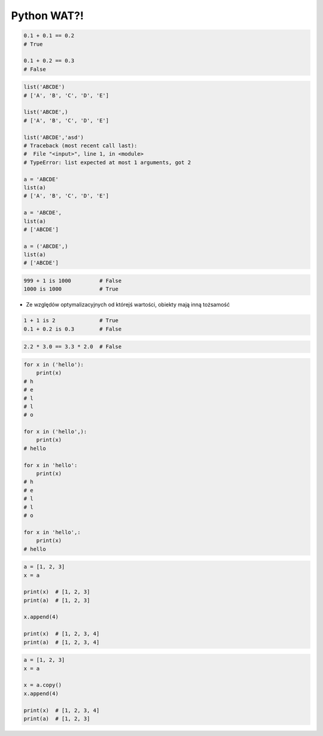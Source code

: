************
Python WAT?!
************

.. code-block:: python

    0.1 + 0.1 == 0.2
    # True

    0.1 + 0.2 == 0.3
    # False

.. code-block:: python

    list('ABCDE')
    # ['A', 'B', 'C', 'D', 'E']

    list('ABCDE',)
    # ['A', 'B', 'C', 'D', 'E']

    list('ABCDE','asd')
    # Traceback (most recent call last):
    #  File "<input>", line 1, in <module>
    # TypeError: list expected at most 1 arguments, got 2

    a = 'ABCDE'
    list(a)
    # ['A', 'B', 'C', 'D', 'E']

    a = 'ABCDE',
    list(a)
    # ['ABCDE']

    a = ('ABCDE',)
    list(a)
    # ['ABCDE']

.. code-block:: python

    999 + 1 is 1000         # False
    1000 is 1000            # True

* Ze względów optymalizacyjnych od którejś wartości, obiekty mają inną tożsamość
.. code-block:: python

    1 + 1 is 2              # True
    0.1 + 0.2 is 0.3        # False

.. code-block:: python

    2.2 * 3.0 == 3.3 * 2.0  # False

.. code-block:: python

    for x in ('hello'):
        print(x)
    # h
    # e
    # l
    # l
    # o

    for x in ('hello',):
        print(x)
    # hello

    for x in 'hello':
        print(x)
    # h
    # e
    # l
    # l
    # o

    for x in 'hello',:
        print(x)
    # hello

.. code-block:: python

    a = [1, 2, 3]
    x = a

    print(x)  # [1, 2, 3]
    print(a)  # [1, 2, 3]

    x.append(4)

    print(x)  # [1, 2, 3, 4]
    print(a)  # [1, 2, 3, 4]

.. code-block:: python

    a = [1, 2, 3]
    x = a

    x = a.copy()
    x.append(4)

    print(x)  # [1, 2, 3, 4]
    print(a)  # [1, 2, 3]

